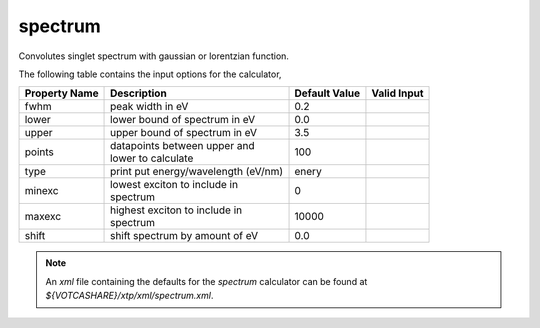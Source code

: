spectrum
********
Convolutes singlet spectrum with gaussian or lorentzian function.

The following table contains the input options for the calculator,

+----------------+------------------------------------+-------------------+--------------------+
| Property Name  |  Description                       | Default Value     |   Valid Input      |
+================+====================================+===================+====================+
|          fwhm  |          peak width in eV          |        0.2        |                    |
+----------------+------------------------------------+-------------------+--------------------+
|         lower  |   lower bound of spectrum in eV    |        0.0        |                    |
+----------------+------------------------------------+-------------------+--------------------+
|         upper  |   upper bound of spectrum in eV    |        3.5        |                    |
+----------------+------------------------------------+-------------------+--------------------+
|         points | | datapoints between upper and     |        100        |                    |
|                | | lower to calculate               |                   |                    |
+----------------+------------------------------------+-------------------+--------------------+
|          type  |print put energy/wavelength (eV/nm) |       enery       |                    |
+----------------+------------------------------------+-------------------+--------------------+
|         minexc | | lowest exciton to include in     |         0         |                    |
|                | | spectrum                         |                   |                    |
+----------------+------------------------------------+-------------------+--------------------+
|         maxexc | | highest exciton to include in    |       10000       |                    |
|                | | spectrum                         |                   |                    |
+----------------+------------------------------------+-------------------+--------------------+
|         shift  |   shift spectrum by amount of eV   |        0.0        |                    |
+----------------+------------------------------------+-------------------+--------------------+


.. note::
   An *xml* file containing the defaults for the `spectrum` calculator can be found at `${VOTCASHARE}/xtp/xml/spectrum.xml`.
